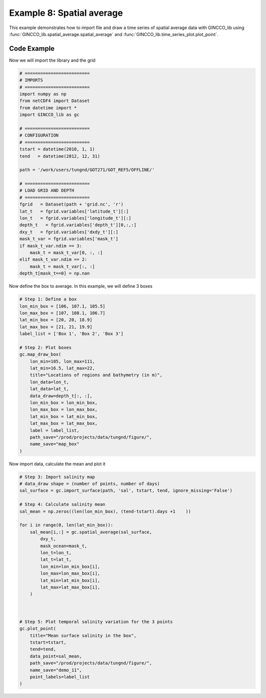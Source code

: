 Example 8: Spatial average
==========================

This example demonstrates how to import file and draw a time series of spatial average data with GINCCO_lib
using :func:`GINCCO_lib.spatial_average.spatial_average` and :func:`GINCCO_lib.time_series_plot.plot_point`.


Code Example
------------

Now we will import the library and the grid

.. code-block:: python

    # =========================
    # IMPORTS
    # =========================
    import numpy as np
    from netCDF4 import Dataset
    from datetime import *
    import GINCCO_lib as gc

    # =========================
    # CONFIGURATION
    # =========================
    tstart = datetime(2010, 1, 1)
    tend   = datetime(2012, 12, 31)

    path = '/work/users/tungnd/GOT271/GOT_REF5/OFFLINE/'

    # =========================
    # LOAD GRID AND DEPTH
    # =========================
    fgrid   = Dataset(path + 'grid.nc', 'r')
    lat_t   = fgrid.variables['latitude_t'][:]
    lon_t   = fgrid.variables['longitude_t'][:]
    depth_t   = fgrid.variables['depth_t'][0,:,:]
    dxy_t   = fgrid.variables['dxdy_t'][:]
    mask_t_var = fgrid.variables['mask_t']
    if mask_t_var.ndim == 3:
        mask_t = mask_t_var[0, :, :]
    elif mask_t_var.ndim == 2:
        mask_t = mask_t_var[:, :]
    depth_t[mask_t==0] = np.nan



Now define the box to average. In this example, we will define 3 boxes

.. code-block:: python

    # Step 1: Define a box
    lon_min_box = [106, 107.1, 105.5]
    lon_max_box = [107, 108.1, 106.7]
    lat_min_box = [20, 20, 18.9]
    lat_max_box = [21, 21, 19.9]
    label_list = ['Box 1', 'Box 2', 'Box 3']

    # Step 2: Plot boxes
    gc.map_draw_box(
        lon_min=105, lon_max=111,
        lat_min=16.5, lat_max=22,
        title="Locations of regions and bathymetry (in m)",
        lon_data=lon_t,
        lat_data=lat_t,
        data_draw=depth_t[:, :],
        lon_min_box = lon_min_box, 
        lon_max_box = lon_max_box, 
        lat_min_box = lat_min_box, 
        lat_max_box = lat_max_box,
        label = label_list,
        path_save="/prod/projects/data/tungnd/figure/",
        name_save="map_box"
    )

.. image:: ../_static/example8.1.png
   :width: 500px
   :align: center



Now import data, calculate the mean and plot it

.. code-block:: python

    # Step 3: Import salinity map
    # data_draw shape = (number of points, number of days)
    sal_surface = gc.import_surface(path, 'sal', tstart, tend, ignore_missing='False')

    # Step 4: Calculate salinity mean
    sal_mean = np.zeros((len(lon_min_box), (tend-tstart).days +1    ))

    for i in range(0, len(lat_min_box)):
        sal_mean[i,:] = gc.spatial_average(sal_surface,
            dxy_t,
            mask_ocean=mask_t,
            lon_t=lon_t,
            lat_t=lat_t,
            lon_min=lon_min_box[i],
            lon_max=lon_max_box[i],
            lat_min=lat_min_box[i],
            lat_max=lat_max_box[i],   
        )



    # Step 5: Plot temporal salinity variation for the 3 points
    gc.plot_point(
        title="Mean surface salinity in the box",
        tstart=tstart,
        tend=tend,
        data_point=sal_mean,
        path_save="/prod/projects/data/tungnd/figure/",
        name_save="demo_11",
        point_labels=label_list
    )



.. image:: ../_static/example8.2.png
   :width: 700px
   :align: center





